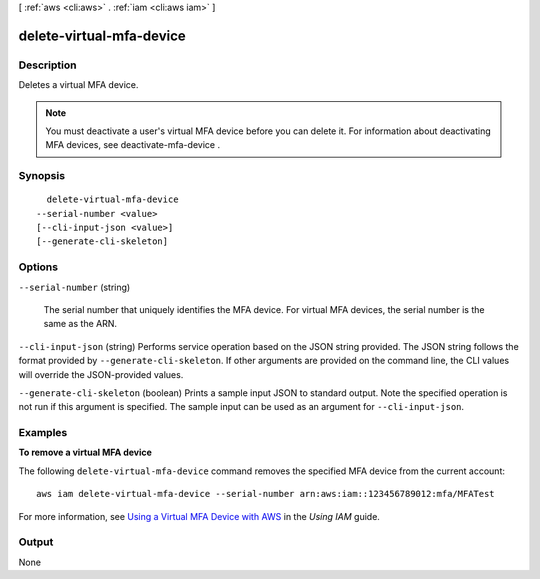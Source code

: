 [ :ref:`aws <cli:aws>` . :ref:`iam <cli:aws iam>` ]

.. _cli:aws iam delete-virtual-mfa-device:


*************************
delete-virtual-mfa-device
*************************



===========
Description
===========



Deletes a virtual MFA device.

 

.. note::

  You must deactivate a user's virtual MFA device before you can delete it. For information about deactivating MFA devices, see  deactivate-mfa-device . 



========
Synopsis
========

::

    delete-virtual-mfa-device
  --serial-number <value>
  [--cli-input-json <value>]
  [--generate-cli-skeleton]




=======
Options
=======

``--serial-number`` (string)


  The serial number that uniquely identifies the MFA device. For virtual MFA devices, the serial number is the same as the ARN. 

  

``--cli-input-json`` (string)
Performs service operation based on the JSON string provided. The JSON string follows the format provided by ``--generate-cli-skeleton``. If other arguments are provided on the command line, the CLI values will override the JSON-provided values.

``--generate-cli-skeleton`` (boolean)
Prints a sample input JSON to standard output. Note the specified operation is not run if this argument is specified. The sample input can be used as an argument for ``--cli-input-json``.



========
Examples
========

**To remove a virtual MFA device**

The following ``delete-virtual-mfa-device`` command removes the specified MFA device from the current account::

  aws iam delete-virtual-mfa-device --serial-number arn:aws:iam::123456789012:mfa/MFATest

For more information, see `Using a Virtual MFA Device with AWS`_ in the *Using IAM* guide.

.. _`Using a Virtual MFA Device with AWS`: http://docs.aws.amazon.com/IAM/latest/UserGuide/Using_VirtualMFA.html



======
Output
======

None